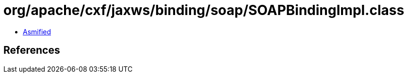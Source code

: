 = org/apache/cxf/jaxws/binding/soap/SOAPBindingImpl.class

 - link:SOAPBindingImpl-asmified.java[Asmified]

== References


